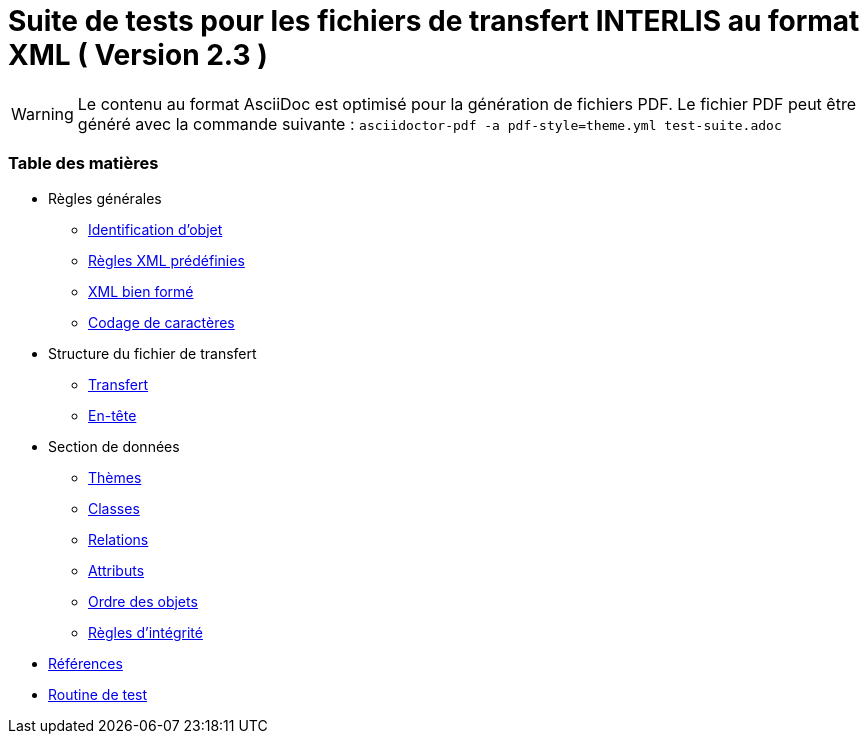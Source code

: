 ifdef::env-github[]
:warning-caption: :warning:
endif::[]

= Suite de tests pour les fichiers de transfert INTERLIS au format XML ( Version 2.3 )

WARNING: Le contenu au format AsciiDoc est optimisé pour la génération de fichiers PDF. Le fichier PDF peut être généré avec la commande suivante : `asciidoctor-pdf -a pdf-style=theme.yml test-suite.adoc`

<<<

[discrete]
=== Table des matières

* Règles générales
 ** <<conditions-cadre.adoc#Conditions-cadre,Identification d’objet>>
 ** <<xml.adoc#Codage-XML,Règles XML prédéfinies>>
 ** <<xml.adoc#Document-XML-bien-formé,XML bien formé>>
 ** <<codage-caracteres.adoc#Codage-de-caractères,Codage de caractères>>

* Structure du fichier de transfert
 ** <<transfert.adoc#,Transfert>>
 ** <<en-tete.adoc#,En-tête>>

* Section de données
 ** <<themes.adoc#,Thèmes>>
 ** <<classes.adoc#,Classes>>
 ** <<relations.adoc#,Relations>>
 ** <<attributs.adoc#,Attributs>>
 ** <<ordre.adoc#,Ordre des objets>>
 ** <<regles-integrite.adoc#,Règles d’intégrité>>
* <<references.adoc#,Références>>
* <<annexe.adoc#,Routine de test>>
